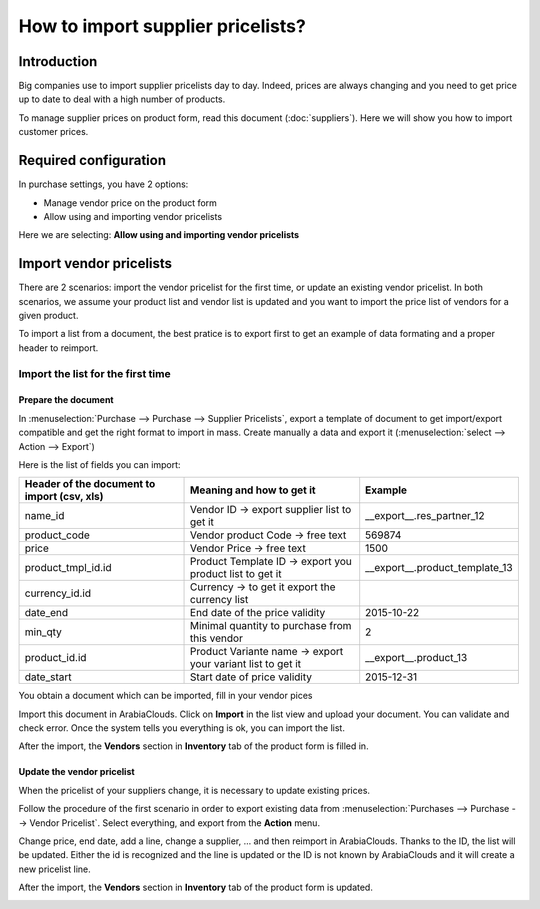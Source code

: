 ==================================
How to import supplier pricelists?
==================================

Introduction
============

Big companies use to import supplier pricelists day to day. Indeed,
prices are always changing and you need to get price up to date to deal
with a high number of products.

To manage supplier prices on product form, read this document (:doc:`suppliers`). 
Here we will show you how to import customer prices.

Required configuration
======================

In purchase settings, you have 2 options:

-  Manage vendor price on the product form

-  Allow using and importing vendor pricelists

Here we are selecting: **Allow using and importing vendor pricelists**

.. image:: media/import05.png
    :align: center

Import vendor pricelists
========================

There are 2 scenarios: import the vendor pricelist for the first time,
or update an existing vendor pricelist. In both scenarios, we assume
your product list and vendor list is updated and you want to import the
price list of vendors for a given product.


To import a list from a document, the best pratice is to export first to
get an example of data formating and a proper header to reimport.

.. image:: media/import07.png
    :align: center

.. image:: media/import04.png
    :align: center

Import the list for the first time
----------------------------------

Prepare the document
~~~~~~~~~~~~~~~~~~~~

In :menuselection:`Purchase --> Purchase --> Supplier Pricelists`, 
export a template of document to get import/export compatible and 
get the right format to import in mass. Create manually a data and export it 
(:menuselection:`select --> Action --> Export`)

.. image:: media/import07.png
    :align: center

Here is the list of fields you can import:

+-----------------------------------------------------+---------------------------------------------------------------+----------------------------------------+
| **Header of the document to import (csv, xls)**     | **Meaning and how to get it**                                 | **Example**                            |
+=====================================================+===============================================================+========================================+
| name_id                                             | Vendor ID -> export supplier list to get it                   | \_\_export\_\_.res\_partner\_12        |
+-----------------------------------------------------+---------------------------------------------------------------+----------------------------------------+
| product_code                                        | Vendor product Code -> free text                              | 569874                                 |
+-----------------------------------------------------+---------------------------------------------------------------+----------------------------------------+
| price                                               | Vendor Price -> free text                                     | 1500                                   |
+-----------------------------------------------------+---------------------------------------------------------------+----------------------------------------+
| product_tmpl_id.id                                  | Product Template ID -> export you product list to get it      | \_\_export\_\_.product_template_13     |
+-----------------------------------------------------+---------------------------------------------------------------+----------------------------------------+
| currency_id.id                                      | Currency -> to get it export the currency list                |                                        |
+-----------------------------------------------------+---------------------------------------------------------------+----------------------------------------+
| date_end                                            | End date of the price validity                                | 2015-10-22                             |
+-----------------------------------------------------+---------------------------------------------------------------+----------------------------------------+
| min_qty                                             | Minimal quantity to purchase from this vendor                 | 2                                      |
+-----------------------------------------------------+---------------------------------------------------------------+----------------------------------------+
| product_id.id                                       | Product Variante name -> export your variant list to get it   | \_\_export\_\_.product\_13             |
+-----------------------------------------------------+---------------------------------------------------------------+----------------------------------------+
| date_start                                          | Start date of price validity                                  | 2015-12-31                             |
+-----------------------------------------------------+---------------------------------------------------------------+----------------------------------------+

You obtain a document which can be imported, fill in your vendor pices

.. image:: media/import02.png
    :align: center

Import this document in ArabiaClouds. Click on **Import** in the list view and
upload your document. You can validate and check error. Once the system
tells you everything is ok, you can import the list.

.. image:: media/import01.png
    :align: center

.. image:: media/import06.png
    :align: center

After the import, the **Vendors** section in **Inventory** tab of the
product form is filled in.

Update the vendor pricelist
~~~~~~~~~~~~~~~~~~~~~~~~~~~

When the pricelist of your suppliers change, it is necessary to update
existing prices.

Follow the procedure of the first scenario in order to export existing
data from :menuselection:`Purchases --> Purchase --> Vendor Pricelist`. 
Select everything, and export from the **Action** menu.

Change price, end date, add a line, change a supplier, ... and then
reimport in ArabiaClouds. Thanks to the ID, the list will be updated. Either the
id is recognized and the line is updated or the ID is not known by ArabiaClouds
and it will create a new pricelist line.

After the import, the **Vendors** section in **Inventory** tab of the
product form is updated.

.. image:: media/import03.png
    :align: center
